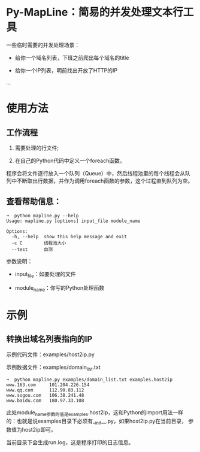 * Py-MapLine：简易的并发处理文本行工具

一些临时需要的并发处理场景：

- 给你一个域名列表，下班之前爬出每个域名的title

- 给你一个IP列表，明前找出开放了HTTP的IP

...

* 使用方法

** 工作流程

1. 需要处理的行文件;

2. 在自己的Python代码中定义一个foreach函数。

程序会将文件逐行放入一个队列（Queue）中，然后线程池里的每个线程会从队
列中不断取出行数据，并作为调用foreach函数的参数，这个过程直到队列为空。

** 查看帮助信息：

#+BEGIN_SRC shell
  ➜  python mapline.py --help
  Usage: mapline.py [options] input_file module_name

  Options:
    -h, --help  show this help message and exit
    -c C        线程池大小
    --test      自测
#+END_SRC

参数说明：

- input_file：如要处理的文件

- module_name：你写的Python处理函数

* 示例
** 转换出域名列表指向的IP

示例代码文件：examples/host2ip.py

示例数据文件：examples/domain_list.txt

#+BEGIN_SRC shell
  ➜  python mapline.py examples/domain_list.txt examples.host2ip
  www.163.com     101.204.226.154
  www.qq.com      112.90.83.112
  www.sogou.com   106.38.241.48
  www.baidu.com   180.97.33.108
#+END_SRC

此处module_name参数的值是examples.host2ip，这和Python的import用法一样
的：也就是说examples目录下必须有__init__.py，如果host2ip.py在当前目录，
参数值为host2ip即可。

当前目录下会生成run.log，这是程序打印的日志信息。
